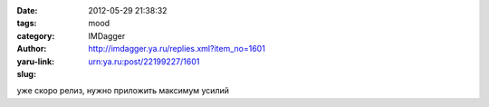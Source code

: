 

:date: 2012-05-29 21:38:32
:tags: 
:category: mood
:author: IMDagger
:yaru-link: http://imdagger.ya.ru/replies.xml?item_no=1601
:slug: urn:ya.ru:post/22199227/1601

уже скоро релиз, нужно приложить максимум усилий

